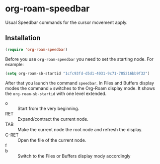 * org-roam-speedbar

Usual Speedbar commands for the cursor movement apply.

** Installation

#+begin_src emacs-lisp
(require 'org-roam-speedbar)
#+end_src

Before you use ~org-roam-speedbar~ you need to set the starting node.  For example:
#+begin_src emacs-lisp
(setq org-roam-sb-startid "1cfc93fd-d5d1-4031-9c71-785216bb9f32")
#+end_src

After that you launch the command ~speedbar~.  In Files and Buffers display
modes the command ~o~ switches to the Org-Roam display mode. It shows the
~org-roam-sb-startid~ with one level extended.

- o :: Start from the very beginning.
- RET :: Expand/contract the current node.
- TAB :: Make the current node the root node and refresh the display.
- C-RET :: Open the file of the current node.
- f ::
- b :: Switch to the Files or Buffers display modу accordingly


